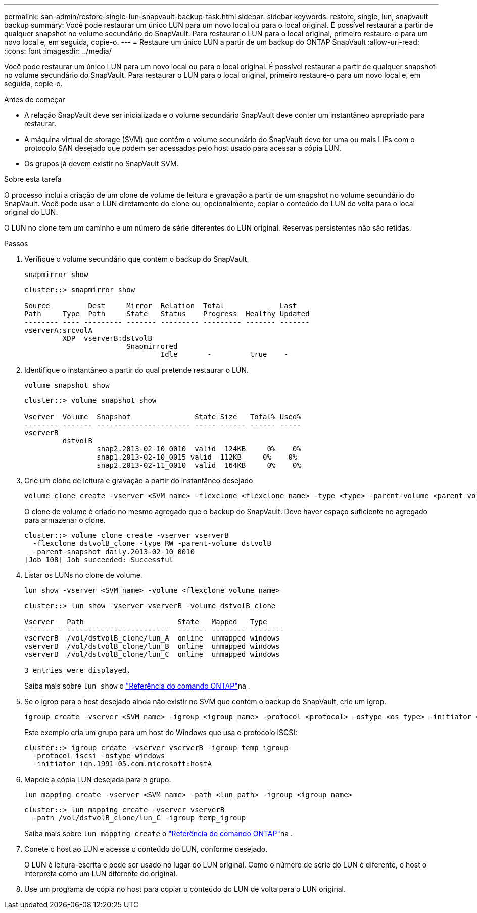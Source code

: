 ---
permalink: san-admin/restore-single-lun-snapvault-backup-task.html 
sidebar: sidebar 
keywords: restore, single, lun, snapvault backup 
summary: Você pode restaurar um único LUN para um novo local ou para o local original. É possível restaurar a partir de qualquer snapshot no volume secundário do SnapVault. Para restaurar o LUN para o local original, primeiro restaure-o para um novo local e, em seguida, copie-o. 
---
= Restaure um único LUN a partir de um backup do ONTAP SnapVault
:allow-uri-read: 
:icons: font
:imagesdir: ../media/


[role="lead"]
Você pode restaurar um único LUN para um novo local ou para o local original. É possível restaurar a partir de qualquer snapshot no volume secundário do SnapVault. Para restaurar o LUN para o local original, primeiro restaure-o para um novo local e, em seguida, copie-o.

.Antes de começar
* A relação SnapVault deve ser inicializada e o volume secundário SnapVault deve conter um instantâneo apropriado para restaurar.
* A máquina virtual de storage (SVM) que contém o volume secundário do SnapVault deve ter uma ou mais LIFs com o protocolo SAN desejado que podem ser acessados pelo host usado para acessar a cópia LUN.
* Os grupos já devem existir no SnapVault SVM.


.Sobre esta tarefa
O processo inclui a criação de um clone de volume de leitura e gravação a partir de um snapshot no volume secundário do SnapVault. Você pode usar o LUN diretamente do clone ou, opcionalmente, copiar o conteúdo do LUN de volta para o local original do LUN.

O LUN no clone tem um caminho e um número de série diferentes do LUN original. Reservas persistentes não são retidas.

.Passos
. Verifique o volume secundário que contém o backup do SnapVault.
+
[source, cli]
----
snapmirror show
----
+
[listing]
----
cluster::> snapmirror show

Source         Dest     Mirror  Relation  Total             Last
Path     Type  Path     State   Status    Progress  Healthy Updated
-------- ---- --------- ------- --------- --------- ------- -------
vserverA:srcvolA
         XDP  vserverB:dstvolB
                        Snapmirrored
                                Idle       -         true    -
----
. Identifique o instantâneo a partir do qual pretende restaurar o LUN.
+
[source, cli]
----
volume snapshot show
----
+
[listing]
----
cluster::> volume snapshot show

Vserver  Volume  Snapshot               State Size   Total% Used%
-------- ------- ---------------------- ----- ------ ------ -----
vserverB
         dstvolB
                 snap2.2013-02-10_0010  valid  124KB     0%    0%
                 snap1.2013-02-10_0015 valid  112KB     0%    0%
                 snap2.2013-02-11_0010  valid  164KB     0%    0%
----
. Crie um clone de leitura e gravação a partir do instantâneo desejado
+
[source, cli]
----
volume clone create -vserver <SVM_name> -flexclone <flexclone_name> -type <type> -parent-volume <parent_volume_name> -parent-snapshot <snapshot_name>
----
+
O clone de volume é criado no mesmo agregado que o backup do SnapVault. Deve haver espaço suficiente no agregado para armazenar o clone.

+
[listing]
----
cluster::> volume clone create -vserver vserverB
  -flexclone dstvolB_clone -type RW -parent-volume dstvolB
  -parent-snapshot daily.2013-02-10_0010
[Job 108] Job succeeded: Successful
----
. Listar os LUNs no clone de volume.
+
[source, cli]
----
lun show -vserver <SVM_name> -volume <flexclone_volume_name>
----
+
[listing]
----
cluster::> lun show -vserver vserverB -volume dstvolB_clone

Vserver   Path                      State   Mapped   Type
--------- ------------------------  ------- -------- --------
vserverB  /vol/dstvolB_clone/lun_A  online  unmapped windows
vserverB  /vol/dstvolB_clone/lun_B  online  unmapped windows
vserverB  /vol/dstvolB_clone/lun_C  online  unmapped windows

3 entries were displayed.
----
+
Saiba mais sobre `lun show` o link:https://docs.netapp.com/us-en/ontap-cli/lun-show.html["Referência do comando ONTAP"^]na .

. Se o igrop para o host desejado ainda não existir no SVM que contém o backup do SnapVault, crie um igrop.
+
[source, cli]
----
igroup create -vserver <SVM_name> -igroup <igroup_name> -protocol <protocol> -ostype <os_type> -initiator <initiator_name>
----
+
Este exemplo cria um grupo para um host do Windows que usa o protocolo iSCSI:

+
[listing]
----
cluster::> igroup create -vserver vserverB -igroup temp_igroup
  -protocol iscsi -ostype windows
  -initiator iqn.1991-05.com.microsoft:hostA
----
. Mapeie a cópia LUN desejada para o grupo.
+
[source, cli]
----
lun mapping create -vserver <SVM_name> -path <lun_path> -igroup <igroup_name>
----
+
[listing]
----
cluster::> lun mapping create -vserver vserverB
  -path /vol/dstvolB_clone/lun_C -igroup temp_igroup
----
+
Saiba mais sobre `lun mapping create` o link:https://docs.netapp.com/us-en/ontap-cli/lun-mapping-create.html["Referência do comando ONTAP"^]na .

. Conete o host ao LUN e acesse o conteúdo do LUN, conforme desejado.
+
O LUN é leitura-escrita e pode ser usado no lugar do LUN original. Como o número de série do LUN é diferente, o host o interpreta como um LUN diferente do original.

. Use um programa de cópia no host para copiar o conteúdo do LUN de volta para o LUN original.

